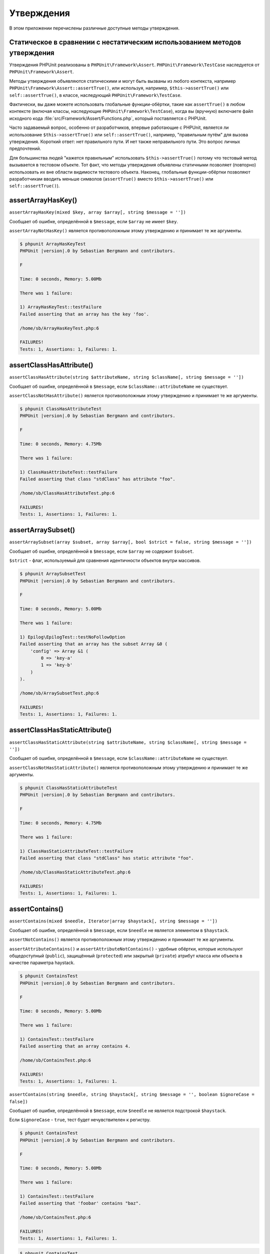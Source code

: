 

.. _appendixes.assertions:

===========
Утверждения
===========

В этом приложении перечислены различные доступные методы утверждения.

.. _appendixes.assertions.static-vs-non-static-usage-of-assertion-methods:

Статическое в сравнении с нестатическим использованием методов утверждения
##########################################################################

Утверждения PHPUnit реализованы в ``PHPUnit\Framework\Assert``.
``PHPUnit\Framework\TestCase`` наследуется от ``PHPUnit\Framework\Assert``.

Методы утверждения объявляются статическими и могут быть вызваны
из любого контекста, например ``PHPUnit\Framework\Assert::assertTrue()``,
или используя, например, ``$this->assertTrue()`` или ``self::assertTrue()``,
в классе, наследующий ``PHPUnit\Framework\TestCase``.

Фактически, вы даже можете использовать глобальные функции-обёртки, такие как ``assertTrue()``
в любом контексте (включая классы, наследующие ``PHPUnit\Framework\TestCase``),
когда вы (вручную) включаете файл исходного кода :file:`src/Framework/Assert/Functions.php`,
который поставляется с PHPUnit.

Часто задаваемый вопрос, особенно от разработчиков, впервые работающие с PHPUnit,
является ли использование ``$this->assertTrue()`` или ``self::assertTrue()``, например,
"правильным путём" для вызова утверждения. Короткий ответ: нет правильного пути.
И нет также неправильного пути. Это вопрос личных предпочтений.

Для большинства людей "кажется правильным" использовать ``$this->assertTrue()``
потому что тестовый метод вызывается в тестовом объекте. Тот факт, что
методы утверждения объявлены статичными позволяет (повторно) использовать
их вне области видимости тестового объекта. Наконец, глобальные функции-обёртки
позволяют разработчикам вводить меньше символов (``assertTrue()`` вместо
``$this->assertTrue()`` или ``self::assertTrue()``).

.. _appendixes.assertions.assertArrayHasKey:

assertArrayHasKey()
###################

``assertArrayHasKey(mixed $key, array $array[, string $message = ''])``

Сообщает об ошибке, определённой в ``$message``, если ``$array`` не имеет ``$key``.

``assertArrayNotHasKey()`` является противоположным этому утверждению и принимает те же аргументы.

.. code-block:: php
    :caption: Использование assertArrayHasKey()
    :name: appendixes.assertions.assertArrayHasKey.example

    <?php
    use PHPUnit\Framework\TestCase;

    class ArrayHasKeyTest extends TestCase
    {
        public function testFailure()
        {
            $this->assertArrayHasKey('foo', ['bar' => 'baz']);
        }
    }

.. code-block:: bash

    $ phpunit ArrayHasKeyTest
    PHPUnit |version|.0 by Sebastian Bergmann and contributors.

    F

    Time: 0 seconds, Memory: 5.00Mb

    There was 1 failure:

    1) ArrayHasKeyTest::testFailure
    Failed asserting that an array has the key 'foo'.

    /home/sb/ArrayHasKeyTest.php:6

    FAILURES!
    Tests: 1, Assertions: 1, Failures: 1.

.. _appendixes.assertions.assertClassHasAttribute:

assertClassHasAttribute()
#########################

``assertClassHasAttribute(string $attributeName, string $className[, string $message = ''])``

Сообщает об ошибке, определённой в ``$message``, если ``$className::attributeName`` не существует.

``assertClassNotHasAttribute()`` является противоположным этому утверждению и принимает те же аргументы.

.. code-block:: php
    :caption: Использование assertClassHasAttribute()
    :name: appendixes.assertions.assertClassHasAttribute.example

    <?php
    use PHPUnit\Framework\TestCase;

    class ClassHasAttributeTest extends TestCase
    {
        public function testFailure()
        {
            $this->assertClassHasAttribute('foo', stdClass::class);
        }
    }

.. code-block:: bash

    $ phpunit ClassHasAttributeTest
    PHPUnit |version|.0 by Sebastian Bergmann and contributors.

    F

    Time: 0 seconds, Memory: 4.75Mb

    There was 1 failure:

    1) ClassHasAttributeTest::testFailure
    Failed asserting that class "stdClass" has attribute "foo".

    /home/sb/ClassHasAttributeTest.php:6

    FAILURES!
    Tests: 1, Assertions: 1, Failures: 1.

.. _appendixes.assertions.assertArraySubset:

assertArraySubset()
###################

``assertArraySubset(array $subset, array $array[, bool $strict = false, string $message = ''])``

Сообщает об ошибке, определённой в ``$message``, если ``$array`` не содержит ``$subset``.

``$strict`` - флаг, используемый для сравнения идентичности объектов внутри массивов.

.. code-block:: php
    :caption: Использование assertArraySubset()
    :name: appendixes.assertions.assertArraySubset.example

    <?php
    use PHPUnit\Framework\TestCase;

    class ArraySubsetTest extends TestCase
    {
        public function testFailure()
        {
            $this->assertArraySubset(['config' => ['key-a', 'key-b']], ['config' => ['key-a']]);
        }
    }

.. code-block:: bash

    $ phpunit ArraySubsetTest
    PHPUnit |version|.0 by Sebastian Bergmann and contributors.

    F

    Time: 0 seconds, Memory: 5.00Mb

    There was 1 failure:

    1) Epilog\EpilogTest::testNoFollowOption
    Failed asserting that an array has the subset Array &0 (
        'config' => Array &1 (
            0 => 'key-a'
            1 => 'key-b'
        )
    ).

    /home/sb/ArraySubsetTest.php:6

    FAILURES!
    Tests: 1, Assertions: 1, Failures: 1.

.. _appendixes.assertions.assertClassHasStaticAttribute:

assertClassHasStaticAttribute()
###############################

``assertClassHasStaticAttribute(string $attributeName, string $className[, string $message = ''])``

Сообщает об ошибке, определённой в ``$message``, если ``$className::attributeName`` не существует.

``assertClassNotHasStaticAttribute()`` является противоположным этому утверждению и принимает те же аргументы.

.. code-block:: php
    :caption: Использование assertClassHasStaticAttribute()
    :name: appendixes.assertions.assertClassHasStaticAttribute.example

    <?php
    use PHPUnit\Framework\TestCase;

    class ClassHasStaticAttributeTest extends TestCase
    {
        public function testFailure()
        {
            $this->assertClassHasStaticAttribute('foo', stdClass::class);
        }
    }

.. code-block:: bash

    $ phpunit ClassHasStaticAttributeTest
    PHPUnit |version|.0 by Sebastian Bergmann and contributors.

    F

    Time: 0 seconds, Memory: 4.75Mb

    There was 1 failure:

    1) ClassHasStaticAttributeTest::testFailure
    Failed asserting that class "stdClass" has static attribute "foo".

    /home/sb/ClassHasStaticAttributeTest.php:6

    FAILURES!
    Tests: 1, Assertions: 1, Failures: 1.

.. _appendixes.assertions.assertContains:

assertContains()
################

``assertContains(mixed $needle, Iterator|array $haystack[, string $message = ''])``

Сообщает об ошибке, определённой в ``$message``, если ``$needle`` не является элементом в ``$haystack``.

``assertNotContains()`` является противоположным этому утверждению и принимает те же аргументы.

``assertAttributeContains()`` и ``assertAttributeNotContains()`` - удобные обёртки, которые используют общедоступный (``public``), защищённый (``protected``) или закрытый (``private``) атрибут класса или объекта в качестве параметра haystack.

.. code-block:: php
    :caption: Использование assertContains()
    :name: appendixes.assertions.assertContains.example

    <?php
    use PHPUnit\Framework\TestCase;

    class ContainsTest extends TestCase
    {
        public function testFailure()
        {
            $this->assertContains(4, [1, 2, 3]);
        }
    }

.. code-block:: bash

    $ phpunit ContainsTest
    PHPUnit |version|.0 by Sebastian Bergmann and contributors.

    F

    Time: 0 seconds, Memory: 5.00Mb

    There was 1 failure:

    1) ContainsTest::testFailure
    Failed asserting that an array contains 4.

    /home/sb/ContainsTest.php:6

    FAILURES!
    Tests: 1, Assertions: 1, Failures: 1.

``assertContains(string $needle, string $haystack[, string $message = '', boolean $ignoreCase = false])``

Сообщает об ошибке, определённой в ``$message``, если ``$needle`` не является подстрокой ``$haystack``.

Если ``$ignoreCase`` - ``true``, тест будет нечувствителен к регистру.

.. code-block:: php
    :caption: Использование assertContains()
    :name: appendixes.assertions.assertContains.example2

    <?php
    use PHPUnit\Framework\TestCase;

    class ContainsTest extends TestCase
    {
        public function testFailure()
        {
            $this->assertContains('baz', 'foobar');
        }
    }

.. code-block:: bash

    $ phpunit ContainsTest
    PHPUnit |version|.0 by Sebastian Bergmann and contributors.

    F

    Time: 0 seconds, Memory: 5.00Mb

    There was 1 failure:

    1) ContainsTest::testFailure
    Failed asserting that 'foobar' contains "baz".

    /home/sb/ContainsTest.php:6

    FAILURES!
    Tests: 1, Assertions: 1, Failures: 1.

.. code-block:: php
    :caption: Использование assertContains() с $ignoreCase
    :name: appendixes.assertions.assertContains.example3

    <?php
    use PHPUnit\Framework\TestCase;

    class ContainsTest extends TestCase
    {
        public function testFailure()
        {
            $this->assertContains('foo', 'FooBar');
        }

        public function testOK()
        {
            $this->assertContains('foo', 'FooBar', '', true);
        }
    }

.. code-block:: bash

    $ phpunit ContainsTest
    PHPUnit |version|.0 by Sebastian Bergmann and contributors.

    F.

    Time: 0 seconds, Memory: 2.75Mb

    There was 1 failure:

    1) ContainsTest::testFailure
    Failed asserting that 'FooBar' contains "foo".

    /home/sb/ContainsTest.php:6

    FAILURES!
    Tests: 2, Assertions: 2, Failures: 1.

.. _appendixes.assertions.assertContainsOnly:

assertContainsOnly()
####################

``assertContainsOnly(string $type, Iterator|array $haystack[, boolean $isNativeType = null, string $message = ''])``

Сообщает об ошибке, определённой в ``$message``, если ``$haystack`` не содержит только переменные типа ``$type``.

``$isNativeType`` - флаг, используемый для указания, является ли ``$type`` встроенным в PHP или нет.

``assertNotContainsOnly()`` является противоположным этому утверждению и принимает те же аргументы.

``assertAttributeContainsOnly()`` и ``assertAttributeNotContainsOnly()`` - удобные обёртки, которые используют общедоступный (``public``), защищённый (``protected``) или закрытый (``private``) атрибут класса или объекта в качестве параметра haystack.

.. code-block:: php
    :caption: Использование assertContainsOnly()
    :name: appendixes.assertions.assertContainsOnly.example

    <?php
    use PHPUnit\Framework\TestCase;

    class ContainsOnlyTest extends TestCase
    {
        public function testFailure()
        {
            $this->assertContainsOnly('string', ['1', '2', 3]);
        }
    }

.. code-block:: bash

    $ phpunit ContainsOnlyTest
    PHPUnit |version|.0 by Sebastian Bergmann and contributors.

    F

    Time: 0 seconds, Memory: 5.00Mb

    There was 1 failure:

    1) ContainsOnlyTest::testFailure
    Failed asserting that Array (
        0 => '1'
        1 => '2'
        2 => 3
    ) contains only values of type "string".

    /home/sb/ContainsOnlyTest.php:6

    FAILURES!
    Tests: 1, Assertions: 1, Failures: 1.

.. _appendixes.assertions.assertContainsOnlyInstancesOf:

assertContainsOnlyInstancesOf()
###############################

``assertContainsOnlyInstancesOf(string $classname, Traversable|array $haystack[, string $message = ''])``

Сообщает об ошибке, определённой в  ``$message``, если ``$haystack`` не содержит только экземпляры класса ``$classname``.

.. code-block:: php
    :caption: Использование assertContainsOnlyInstancesOf()
    :name: appendixes.assertions.assertContainsOnlyInstancesOf.example

    <?php
    use PHPUnit\Framework\TestCase;

    class ContainsOnlyInstancesOfTest extends TestCase
    {
        public function testFailure()
        {
            $this->assertContainsOnlyInstancesOf(
                Foo::class,
                [new Foo, new Bar, new Foo]
            );
        }
    }

.. code-block:: bash

    $ phpunit ContainsOnlyInstancesOfTest
    PHPUnit |version|.0 by Sebastian Bergmann and contributors.

    F

    Time: 0 seconds, Memory: 5.00Mb

    There was 1 failure:

    1) ContainsOnlyInstancesOfTest::testFailure
    Failed asserting that Array ([0]=> Bar Object(...)) is an instance of class "Foo".

    /home/sb/ContainsOnlyInstancesOfTest.php:6

    FAILURES!
    Tests: 1, Assertions: 1, Failures: 1.

.. _appendixes.assertions.assertCount:

assertCount()
#############

``assertCount($expectedCount, $haystack[, string $message = ''])``

Сообщает об ошибке, определённой в ``$message``, если количество элементов в ``$haystack`` не равно ``$expectedCount``.

``assertNotCount()`` является противоположным этому утверждению и принимает те же аргументы.

.. code-block:: php
    :caption: Использование assertCount()
    :name: appendixes.assertions.assertCount.example

    <?php
    use PHPUnit\Framework\TestCase;

    class CountTest extends TestCase
    {
        public function testFailure()
        {
            $this->assertCount(0, ['foo']);
        }
    }

.. code-block:: bash

    $ phpunit CountTest
    PHPUnit |version|.0 by Sebastian Bergmann and contributors.

    F

    Time: 0 seconds, Memory: 4.75Mb

    There was 1 failure:

    1) CountTest::testFailure
    Failed asserting that actual size 1 matches expected size 0.

    /home/sb/CountTest.php:6

    FAILURES!
    Tests: 1, Assertions: 1, Failures: 1.

.. _appendixes.assertions.assertDirectoryExists:

assertDirectoryExists()
#######################

``assertDirectoryExists(string $directory[, string $message = ''])``

Сообщает об ошибке, определённой в ``$message``, если каталог, указанный ``$directory``, не существует.

``assertDirectoryNotExists()`` является противоположным этому утверждению и принимает те же аргументы.

.. code-block:: php
    :caption: Использование assertDirectoryExists()
    :name: appendixes.assertions.assertDirectoryExists.example

    <?php
    use PHPUnit\Framework\TestCase;

    class DirectoryExistsTest extends TestCase
    {
        public function testFailure()
        {
            $this->assertDirectoryExists('/path/to/directory');
        }
    }

.. code-block:: bash

    $ phpunit DirectoryExistsTest
    PHPUnit |version|.0 by Sebastian Bergmann and contributors.

    F

    Time: 0 seconds, Memory: 4.75Mb

    There was 1 failure:

    1) DirectoryExistsTest::testFailure
    Failed asserting that directory "/path/to/directory" exists.

    /home/sb/DirectoryExistsTest.php:6

    FAILURES!
    Tests: 1, Assertions: 1, Failures: 1.

.. _appendixes.assertions.assertDirectoryIsReadable:

assertDirectoryIsReadable()
###########################

``assertDirectoryIsReadable(string $directory[, string $message = ''])``

Сообщает об ошибке, определённой в ``$message``, если каталог, указанный ``$directory``, не является каталогом или не доступен для чтения.

``assertDirectoryNotIsReadable()`` является противоположным этому утверждению и принимает те же аргументы.

.. code-block:: php
    :caption: Использование assertDirectoryIsReadable()
    :name: appendixes.assertions.assertDirectoryIsReadable.example

    <?php
    use PHPUnit\Framework\TestCase;

    class DirectoryIsReadableTest extends TestCase
    {
        public function testFailure()
        {
            $this->assertDirectoryIsReadable('/path/to/directory');
        }
    }

.. code-block:: bash

    $ phpunit DirectoryIsReadableTest
    PHPUnit |version|.0 by Sebastian Bergmann and contributors.

    F

    Time: 0 seconds, Memory: 4.75Mb

    There was 1 failure:

    1) DirectoryIsReadableTest::testFailure
    Failed asserting that "/path/to/directory" is readable.

    /home/sb/DirectoryIsReadableTest.php:6

    FAILURES!
    Tests: 1, Assertions: 1, Failures: 1.

.. _appendixes.assertions.assertDirectoryIsWritable:

assertDirectoryIsWritable()
###########################

``assertDirectoryIsWritable(string $directory[, string $message = ''])``

Сообщает об ошибке, определённой в ``$message``, если каталог, указанный ``$directory``, не является каталогом или не доступен для записи.

``assertDirectoryNotIsWritable()`` является противоположным этому утверждению и принимает те же аргументы.

.. code-block:: php
    :caption: Использование assertDirectoryIsWritable()
    :name: appendixes.assertions.assertDirectoryIsWritable.example

    <?php
    use PHPUnit\Framework\TestCase;

    class DirectoryIsWritableTest extends TestCase
    {
        public function testFailure()
        {
            $this->assertDirectoryIsWritable('/path/to/directory');
        }
    }

.. code-block:: bash

    $ phpunit DirectoryIsWritableTest
    PHPUnit |version|.0 by Sebastian Bergmann and contributors.

    F

    Time: 0 seconds, Memory: 4.75Mb

    There was 1 failure:

    1) DirectoryIsWritableTest::testFailure
    Failed asserting that "/path/to/directory" is writable.

    /home/sb/DirectoryIsWritableTest.php:6

    FAILURES!
    Tests: 1, Assertions: 1, Failures: 1.

.. _appendixes.assertions.assertEmpty:

assertEmpty()
#############

``assertEmpty(mixed $actual[, string $message = ''])``

Сообщает об ошибке, определённой в ``$message``, если ``$actual`` не является пустым.

``assertNotEmpty()`` является противоположным этому утверждению и принимает те же аргументы.

``assertAttributeEmpty()`` и ``assertAttributeNotEmpty()`` - удобные обёртки, которые могут применяться к общедоступному (``public``), защищённому (``protected``) или закрытому (``private``) атрибуту класса или объекта.

.. code-block:: php
    :caption: Использование assertEmpty()
    :name: appendixes.assertions.assertEmpty.example

    <?php
    use PHPUnit\Framework\TestCase;

    class EmptyTest extends TestCase
    {
        public function testFailure()
        {
            $this->assertEmpty(['foo']);
        }
    }

.. code-block:: bash

    $ phpunit EmptyTest
    PHPUnit |version|.0 by Sebastian Bergmann and contributors.

    F

    Time: 0 seconds, Memory: 4.75Mb

    There was 1 failure:

    1) EmptyTest::testFailure
    Failed asserting that an array is empty.

    /home/sb/EmptyTest.php:6

    FAILURES!
    Tests: 1, Assertions: 1, Failures: 1.

.. _appendixes.assertions.assertEqualXMLStructure:

assertEqualXMLStructure()
#########################

``assertEqualXMLStructure(DOMElement $expectedElement, DOMElement $actualElement[, boolean $checkAttributes = false, string $message = ''])``

Сообщает об ошибке, определённой в ``$message``, если XML-структура объекта DOMElement в ``$actualElement`` не равна XML-структуре объекта DOMElement в ``$expectedElement``.

.. code-block:: php
    :caption: Использование assertEqualXMLStructure()
    :name: appendixes.assertions.assertEqualXMLStructure.example

    <?php
    use PHPUnit\Framework\TestCase;

    class EqualXMLStructureTest extends TestCase
    {
        public function testFailureWithDifferentNodeNames()
        {
            $expected = new DOMElement('foo');
            $actual = new DOMElement('bar');

            $this->assertEqualXMLStructure($expected, $actual);
        }

        public function testFailureWithDifferentNodeAttributes()
        {
            $expected = new DOMDocument;
            $expected->loadXML('<foo bar="true" />');

            $actual = new DOMDocument;
            $actual->loadXML('<foo/>');

            $this->assertEqualXMLStructure(
              $expected->firstChild, $actual->firstChild, true
            );
        }

        public function testFailureWithDifferentChildrenCount()
        {
            $expected = new DOMDocument;
            $expected->loadXML('<foo><bar/><bar/><bar/></foo>');

            $actual = new DOMDocument;
            $actual->loadXML('<foo><bar/></foo>');

            $this->assertEqualXMLStructure(
              $expected->firstChild, $actual->firstChild
            );
        }

        public function testFailureWithDifferentChildren()
        {
            $expected = new DOMDocument;
            $expected->loadXML('<foo><bar/><bar/><bar/></foo>');

            $actual = new DOMDocument;
            $actual->loadXML('<foo><baz/><baz/><baz/></foo>');

            $this->assertEqualXMLStructure(
              $expected->firstChild, $actual->firstChild
            );
        }
    }

.. code-block:: bash

    $ phpunit EqualXMLStructureTest
    PHPUnit |version|.0 by Sebastian Bergmann and contributors.

    FFFF

    Time: 0 seconds, Memory: 5.75Mb

    There were 4 failures:

    1) EqualXMLStructureTest::testFailureWithDifferentNodeNames
    Failed asserting that two strings are equal.
    --- Expected
    +++ Actual
    @@ @@
    -'foo'
    +'bar'

    /home/sb/EqualXMLStructureTest.php:9

    2) EqualXMLStructureTest::testFailureWithDifferentNodeAttributes
    Number of attributes on node "foo" does not match
    Failed asserting that 0 matches expected 1.

    /home/sb/EqualXMLStructureTest.php:22

    3) EqualXMLStructureTest::testFailureWithDifferentChildrenCount
    Number of child nodes of "foo" differs
    Failed asserting that 1 matches expected 3.

    /home/sb/EqualXMLStructureTest.php:35

    4) EqualXMLStructureTest::testFailureWithDifferentChildren
    Failed asserting that two strings are equal.
    --- Expected
    +++ Actual
    @@ @@
    -'bar'
    +'baz'

    /home/sb/EqualXMLStructureTest.php:48

    FAILURES!
    Tests: 4, Assertions: 8, Failures: 4.

.. _appendixes.assertions.assertEquals:

assertEquals()
##############

``assertEquals(mixed $expected, mixed $actual[, string $message = ''])``

Сообщает об ошибке, определённой в ``$message``, если две переменные ``$expected`` и ``$actual`` не равны.

``assertNotEquals()`` является противоположным этому утверждению и принимает те же аргументы.

``assertAttributeEquals()`` and ``assertAttributeNotEquals()`` - удобные обёртки, которые используют общедоступный (``public``), защищённый (``protected``) или закрытый (``private``) атрибут класса или объекта в качестве фактического значения.

.. code-block:: php
    :caption: Использование assertEquals()
    :name: appendixes.assertions.assertEquals.example

    <?php
    use PHPUnit\Framework\TestCase;

    class EqualsTest extends TestCase
    {
        public function testFailure()
        {
            $this->assertEquals(1, 0);
        }

        public function testFailure2()
        {
            $this->assertEquals('bar', 'baz');
        }

        public function testFailure3()
        {
            $this->assertEquals("foo\nbar\nbaz\n", "foo\nbah\nbaz\n");
        }
    }

.. code-block:: bash

    $ phpunit EqualsTest
    PHPUnit |version|.0 by Sebastian Bergmann and contributors.

    FFF

    Time: 0 seconds, Memory: 5.25Mb

    There were 3 failures:

    1) EqualsTest::testFailure
    Failed asserting that 0 matches expected 1.

    /home/sb/EqualsTest.php:6

    2) EqualsTest::testFailure2
    Failed asserting that two strings are equal.
    --- Expected
    +++ Actual
    @@ @@
    -'bar'
    +'baz'

    /home/sb/EqualsTest.php:11

    3) EqualsTest::testFailure3
    Failed asserting that two strings are equal.
    --- Expected
    +++ Actual
    @@ @@
     'foo
    -bar
    +bah
     baz
     '

    /home/sb/EqualsTest.php:16

    FAILURES!
    Tests: 3, Assertions: 3, Failures: 3.

См. ниже более специализированные сравнения, используемые для конкретных типов ``$expected`` и ``$actual``.

``assertEquals(float $expected, float $actual[, string $message = '', float $delta = 0])``

Сообщает об ошибке, определённой в ``$message``, если абсолютная разница между двумя числами с плавающей точкой ``$expected`` и ``$actual`` больше, чем ``$delta``. Если абсолютная разница между двумя числами с плавающей точкой ``$expected`` и ``$actual`` меньше  *или равно* ``$delta``,то утверждение пройдёт успешно.

Пожалуйста, прочитайте "`What Every Computer Scientist Should Know About Floating-Point Arithmetic <http://docs.oracle.com/cd/E19957-01/806-3568/ncg_goldberg.html>`_" для понимания, зачем требуется ``$delta``.

.. code-block:: php
    :caption: Использование assertEquals() с числа с плавающей точкой
    :name: appendixes.assertions.assertEquals.example2

    <?php
    use PHPUnit\Framework\TestCase;

    class EqualsTest extends TestCase
    {
        public function testSuccess()
        {
            $this->assertEquals(1.0, 1.1, '', 0.1);
        }

        public function testFailure()
        {
            $this->assertEquals(1.0, 1.1);
        }
    }

.. code-block:: bash

    $ phpunit EqualsTest
    PHPUnit |version|.0 by Sebastian Bergmann and contributors.

    .F

    Time: 0 seconds, Memory: 5.75Mb

    There was 1 failure:

    1) EqualsTest::testFailure
    Failed asserting that 1.1 matches expected 1.0.

    /home/sb/EqualsTest.php:11

    FAILURES!
    Tests: 2, Assertions: 2, Failures: 1.

``assertEquals(DOMDocument $expected, DOMDocument $actual[, string $message = ''])``

Сообщает об ошибке, определённой в ``$message``, если каноническая форма XML-документов, представленных двумя объектами DOMDocument ``$expected`` и ``$actual``, не равна.

.. code-block:: php
    :caption: Использование assertEquals() с объектами DOMDocument
    :name: appendixes.assertions.assertEquals.example3

    <?php
    use PHPUnit\Framework\TestCase;

    class EqualsTest extends TestCase
    {
        public function testFailure()
        {
            $expected = new DOMDocument;
            $expected->loadXML('<foo><bar/></foo>');

            $actual = new DOMDocument;
            $actual->loadXML('<bar><foo/></bar>');

            $this->assertEquals($expected, $actual);
        }
    }

.. code-block:: bash

    $ phpunit EqualsTest
    PHPUnit |version|.0 by Sebastian Bergmann and contributors.

    F

    Time: 0 seconds, Memory: 5.00Mb

    There was 1 failure:

    1) EqualsTest::testFailure
    Failed asserting that two DOM documents are equal.
    --- Expected
    +++ Actual
    @@ @@
     <?xml version="1.0"?>
    -<foo>
    -  <bar/>
    -</foo>
    +<bar>
    +  <foo/>
    +</bar>

    /home/sb/EqualsTest.php:12

    FAILURES!
    Tests: 1, Assertions: 1, Failures: 1.

``assertEquals(object $expected, object $actual[, string $message = ''])``

Сообщает об ошибке, определённой в ``$message``, если два объекта ``$expected`` и ``$actual`` не имеют одинаковых значений атрибутов.

.. code-block:: php
    :caption: Использование assertEquals() с объектами
    :name: appendixes.assertions.assertEquals.example4

    <?php
    use PHPUnit\Framework\TestCase;

    class EqualsTest extends TestCase
    {
        public function testFailure()
        {
            $expected = new stdClass;
            $expected->foo = 'foo';
            $expected->bar = 'bar';

            $actual = new stdClass;
            $actual->foo = 'bar';
            $actual->baz = 'bar';

            $this->assertEquals($expected, $actual);
        }
    }

.. code-block:: bash

    $ phpunit EqualsTest
    PHPUnit |version|.0 by Sebastian Bergmann and contributors.

    F

    Time: 0 seconds, Memory: 5.25Mb

    There was 1 failure:

    1) EqualsTest::testFailure
    Failed asserting that two objects are equal.
    --- Expected
    +++ Actual
    @@ @@
     stdClass Object (
    -    'foo' => 'foo'
    -    'bar' => 'bar'
    +    'foo' => 'bar'
    +    'baz' => 'bar'
     )

    /home/sb/EqualsTest.php:14

    FAILURES!
    Tests: 1, Assertions: 1, Failures: 1.

``assertEquals(array $expected, array $actual[, string $message = ''])``

Сообщает об ошибке, определённой в ``$message``, если два массива ``$expected`` и ``$actual`` не равны.

.. code-block:: php
    :caption: Использование assertEquals() с массивом
    :name: appendixes.assertions.assertEquals.example5

    <?php
    use PHPUnit\Framework\TestCase;

    class EqualsTest extends TestCase
    {
        public function testFailure()
        {
            $this->assertEquals(['a', 'b', 'c'], ['a', 'c', 'd']);
        }
    }

.. code-block:: bash

    $ phpunit EqualsTest
    PHPUnit |version|.0 by Sebastian Bergmann and contributors.

    F

    Time: 0 seconds, Memory: 5.25Mb

    There was 1 failure:

    1) EqualsTest::testFailure
    Failed asserting that two arrays are equal.
    --- Expected
    +++ Actual
    @@ @@
     Array (
         0 => 'a'
    -    1 => 'b'
    -    2 => 'c'
    +    1 => 'c'
    +    2 => 'd'
     )

    /home/sb/EqualsTest.php:6

    FAILURES!
    Tests: 1, Assertions: 1, Failures: 1.

.. _appendixes.assertions.assertFalse:

assertFalse()
#############

``assertFalse(bool $condition[, string $message = ''])``

Сообщает об ошибке, определённой в ``$message``, если ``$condition`` равняется ``true``.

``assertNotFalse()`` является противоположным этому утверждению и принимает те же аргументы.

.. code-block:: php
    :caption: Использование assertFalse()
    :name: appendixes.assertions.assertFalse.example

    <?php
    use PHPUnit\Framework\TestCase;

    class FalseTest extends TestCase
    {
        public function testFailure()
        {
            $this->assertFalse(true);
        }
    }

.. code-block:: bash

    $ phpunit FalseTest
    PHPUnit |version|.0 by Sebastian Bergmann and contributors.

    F

    Time: 0 seconds, Memory: 5.00Mb

    There was 1 failure:

    1) FalseTest::testFailure
    Failed asserting that true is false.

    /home/sb/FalseTest.php:6

    FAILURES!
    Tests: 1, Assertions: 1, Failures: 1.

.. _appendixes.assertions.assertFileEquals:

assertFileEquals()
##################

``assertFileEquals(string $expected, string $actual[, string $message = ''])``

Сообщает об ошибке, определённой в ``$message``, если файл, указанный в ``$expected``, не имеет того же содержимого, что и файл, переданный в ``$actual``.

``assertFileNotEquals()`` является противоположным этому утверждению и принимает те же аргументы.

.. code-block:: php
    :caption: Использование assertFileEquals()
    :name: appendixes.assertions.assertFileEquals.example

    <?php
    use PHPUnit\Framework\TestCase;

    class FileEqualsTest extends TestCase
    {
        public function testFailure()
        {
            $this->assertFileEquals('/home/sb/expected', '/home/sb/actual');
        }
    }

.. code-block:: bash

    $ phpunit FileEqualsTest
    PHPUnit |version|.0 by Sebastian Bergmann and contributors.

    F

    Time: 0 seconds, Memory: 5.25Mb

    There was 1 failure:

    1) FileEqualsTest::testFailure
    Failed asserting that two strings are equal.
    --- Expected
    +++ Actual
    @@ @@
    -'expected
    +'actual
     '

    /home/sb/FileEqualsTest.php:6

    FAILURES!
    Tests: 1, Assertions: 3, Failures: 1.

.. _appendixes.assertions.assertFileExists:

assertFileExists()
##################

``assertFileExists(string $filename[, string $message = ''])``

Сообщает об ошибке, определённой в ``$message``, если файл, указанный в ``$filename``, не существует.

``assertFileNotExists()`` является противоположным этому утверждению и принимает те же аргументы.

.. code-block:: php
    :caption: Использование assertFileExists()
    :name: appendixes.assertions.assertFileExists.example

    <?php
    use PHPUnit\Framework\TestCase;

    class FileExistsTest extends TestCase
    {
        public function testFailure()
        {
            $this->assertFileExists('/path/to/file');
        }
    }

.. code-block:: bash

    $ phpunit FileExistsTest
    PHPUnit |version|.0 by Sebastian Bergmann and contributors.

    F

    Time: 0 seconds, Memory: 4.75Mb

    There was 1 failure:

    1) FileExistsTest::testFailure
    Failed asserting that file "/path/to/file" exists.

    /home/sb/FileExistsTest.php:6

    FAILURES!
    Tests: 1, Assertions: 1, Failures: 1.

.. _appendixes.assertions.assertFileIsReadable:

assertFileIsReadable()
######################

``assertFileIsReadable(string $filename[, string $message = ''])``

Сообщает об ошибке, определённой в ``$message``, если файл, указанный в ``$filename``, не является файлом или не доступен для чтения.

``assertFileNotIsReadable()`` является противоположным этому утверждению и принимает те же аргументы.

.. code-block:: php
    :caption: Использование assertFileIsReadable()
    :name: appendixes.assertions.assertFileIsReadable.example

    <?php
    use PHPUnit\Framework\TestCase;

    class FileIsReadableTest extends TestCase
    {
        public function testFailure()
        {
            $this->assertFileIsReadable('/path/to/file');
        }
    }

.. code-block:: bash

    $ phpunit FileIsReadableTest
    PHPUnit |version|.0 by Sebastian Bergmann and contributors.

    F

    Time: 0 seconds, Memory: 4.75Mb

    There was 1 failure:

    1) FileIsReadableTest::testFailure
    Failed asserting that "/path/to/file" is readable.

    /home/sb/FileIsReadableTest.php:6

    FAILURES!
    Tests: 1, Assertions: 1, Failures: 1.

.. _appendixes.assertions.assertFileIsWritable:

assertFileIsWritable()
######################

``assertFileIsWritable(string $filename[, string $message = ''])``

Сообщает об ошибке, определённой в ``$message``, если файл, указанный в ``$filename``, не является файлом или не доступен для записи.

``assertFileNotIsWritable()`` является противоположным этому утверждению и принимает те же аргументы.

.. code-block:: php
    :caption: Использование assertFileIsWritable()
    :name: appendixes.assertions.assertFileIsWritable.example

    <?php
    use PHPUnit\Framework\TestCase;

    class FileIsWritableTest extends TestCase
    {
        public function testFailure()
        {
            $this->assertFileIsWritable('/path/to/file');
        }
    }

.. code-block:: bash

    $ phpunit FileIsWritableTest
    PHPUnit |version|.0 by Sebastian Bergmann and contributors.

    F

    Time: 0 seconds, Memory: 4.75Mb

    There was 1 failure:

    1) FileIsWritableTest::testFailure
    Failed asserting that "/path/to/file" is writable.

    /home/sb/FileIsWritableTest.php:6

    FAILURES!
    Tests: 1, Assertions: 1, Failures: 1.

.. _appendixes.assertions.assertGreaterThan:

assertGreaterThan()
###################

``assertGreaterThan(mixed $expected, mixed $actual[, string $message = ''])``

Сообщает об ошибке, определённой в ``$message``, если значение ``$actual`` не превышает значение ``$expected``.

``assertAttributeGreaterThan()`` - удобная обёртка, которая использует общедоступный (``public``), защищённый (``protected``) или закрытый (``private``) атрибут класса или объекта в качестве фактического значения.

.. code-block:: php
    :caption: Использование assertGreaterThan()
    :name: appendixes.assertions.assertGreaterThan.example

    <?php
    use PHPUnit\Framework\TestCase;

    class GreaterThanTest extends TestCase
    {
        public function testFailure()
        {
            $this->assertGreaterThan(2, 1);
        }
    }

.. code-block:: bash

    $ phpunit GreaterThanTest
    PHPUnit |version|.0 by Sebastian Bergmann and contributors.

    F

    Time: 0 seconds, Memory: 5.00Mb

    There was 1 failure:

    1) GreaterThanTest::testFailure
    Failed asserting that 1 is greater than 2.

    /home/sb/GreaterThanTest.php:6

    FAILURES!
    Tests: 1, Assertions: 1, Failures: 1.

.. _appendixes.assertions.assertGreaterThanOrEqual:

assertGreaterThanOrEqual()
##########################

``assertGreaterThanOrEqual(mixed $expected, mixed $actual[, string $message = ''])``

Сообщает об ошибке, определённой в ``$message``, если значение ``$actual`` не больше или равно значению ``$expected``.

``assertAttributeGreaterThanOrEqual()`` - удобная обёртка, которая использует общедоступный (``public``), защищённый (``protected``) или закрытый (``private``) атрибут класса или объекта в качестве фактического значения.

.. code-block:: php
    :caption: Использование assertGreaterThanOrEqual()
    :name: appendixes.assertions.assertGreaterThanOrEqual.example

    <?php
    use PHPUnit\Framework\TestCase;

    class GreatThanOrEqualTest extends TestCase
    {
        public function testFailure()
        {
            $this->assertGreaterThanOrEqual(2, 1);
        }
    }

.. code-block:: bash

    $ phpunit GreaterThanOrEqualTest
    PHPUnit |version|.0 by Sebastian Bergmann and contributors.

    F

    Time: 0 seconds, Memory: 5.25Mb

    There was 1 failure:

    1) GreatThanOrEqualTest::testFailure
    Failed asserting that 1 is equal to 2 or is greater than 2.

    /home/sb/GreaterThanOrEqualTest.php:6

    FAILURES!
    Tests: 1, Assertions: 2, Failures: 1.

.. _appendixes.assertions.assertInfinite:

assertInfinite()
################

``assertInfinite(mixed $variable[, string $message = ''])``

Сообщает об ошибке, определённой в ``$message``, если ``$variable`` не является ``INF``.

``assertFinite()`` является противоположным этому утверждению и принимает те же аргументы.

.. code-block:: php
    :caption: Использование assertInfinite()
    :name: appendixes.assertions.assertInfinite.example

    <?php
    use PHPUnit\Framework\TestCase;

    class InfiniteTest extends TestCase
    {
        public function testFailure()
        {
            $this->assertInfinite(1);
        }
    }

.. code-block:: bash

    $ phpunit InfiniteTest
    PHPUnit |version|.0 by Sebastian Bergmann and contributors.

    F

    Time: 0 seconds, Memory: 5.00Mb

    There was 1 failure:

    1) InfiniteTest::testFailure
    Failed asserting that 1 is infinite.

    /home/sb/InfiniteTest.php:6

    FAILURES!
    Tests: 1, Assertions: 1, Failures: 1.

.. _appendixes.assertions.assertInstanceOf:

assertInstanceOf()
##################

``assertInstanceOf($expected, $actual[, $message = ''])``

Сообщает об ошибке, определённой в ``$message``, если ``$actual`` не является экземпляром ``$expected``.

``assertNotInstanceOf()`` является противоположным этому утверждению и принимает те же аргументы.

``assertAttributeInstanceOf()`` и ``assertAttributeNotInstanceOf()`` - удобные обёртки, которые могут применяться к общедоступному (``public``), защищённому (``protected``) или закрытому (``private``) атрибуту класса или объекта.

.. code-block:: php
    :caption: Использование assertInstanceOf()
    :name: appendixes.assertions.assertInstanceOf.example

    <?php
    use PHPUnit\Framework\TestCase;

    class InstanceOfTest extends TestCase
    {
        public function testFailure()
        {
            $this->assertInstanceOf(RuntimeException::class, new Exception);
        }
    }

.. code-block:: bash

    $ phpunit InstanceOfTest
    PHPUnit |version|.0 by Sebastian Bergmann and contributors.

    F

    Time: 0 seconds, Memory: 5.00Mb

    There was 1 failure:

    1) InstanceOfTest::testFailure
    Failed asserting that Exception Object (...) is an instance of class "RuntimeException".

    /home/sb/InstanceOfTest.php:6

    FAILURES!
    Tests: 1, Assertions: 1, Failures: 1.

.. _appendixes.assertions.assertInternalType:

assertInternalType()
####################

``assertInternalType($expected, $actual[, $message = ''])``

Сообщает об ошибке, определённой в ``$message``, если ``$actual`` не относится к типу, указанному в ``$expected``.

``assertNotInternalType()`` является противоположным этому утверждению и принимает те же аргументы.

``assertAttributeInternalType()`` и ``assertAttributeNotInternalType()`` - удобные обёртки, которые могут применяться к общедоступному (``public``), защищённому (``protected``) или закрытому (``private``) атрибуту класса или объекта.

.. code-block:: php
    :caption: Использование assertInternalType()
    :name: appendixes.assertions.assertInternalType.example

    <?php
    use PHPUnit\Framework\TestCase;

    class InternalTypeTest extends TestCase
    {
        public function testFailure()
        {
            $this->assertInternalType('string', 42);
        }
    }

.. code-block:: bash

    $ phpunit InternalTypeTest
    PHPUnit |version|.0 by Sebastian Bergmann and contributors.

    F

    Time: 0 seconds, Memory: 5.00Mb

    There was 1 failure:

    1) InternalTypeTest::testFailure
    Failed asserting that 42 is of type "string".

    /home/sb/InternalTypeTest.php:6

    FAILURES!
    Tests: 1, Assertions: 1, Failures: 1.

.. _appendixes.assertions.assertIsReadable:

assertIsReadable()
##################

``assertIsReadable(string $filename[, string $message = ''])``

Сообщает об ошибке, определённой в ``$message``, если файл или каталог, указанный в ``$filename``, не доступен для чтения.

``assertNotIsReadable()`` является противоположным этому утверждению и принимает те же аргументы.

.. code-block:: php
    :caption: Использование assertIsReadable()
    :name: appendixes.assertions.assertIsReadable.example

    <?php
    use PHPUnit\Framework\TestCase;

    class IsReadableTest extends TestCase
    {
        public function testFailure()
        {
            $this->assertIsReadable('/path/to/unreadable');
        }
    }

.. code-block:: bash

    $ phpunit IsReadableTest
    PHPUnit |version|.0 by Sebastian Bergmann and contributors.

    F

    Time: 0 seconds, Memory: 4.75Mb

    There was 1 failure:

    1) IsReadableTest::testFailure
    Failed asserting that "/path/to/unreadable" is readable.

    /home/sb/IsReadableTest.php:6

    FAILURES!
    Tests: 1, Assertions: 1, Failures: 1.

.. _appendixes.assertions.assertIsWritable:

assertIsWritable()
##################

``assertIsWritable(string $filename[, string $message = ''])``

Сообщает об ошибке, определённой в ``$message``, если файл или каталог, указанный в ``$filename``, не доступен для записи.

``assertNotIsWritable()`` является противоположным этому утверждению и принимает те же аргументы.

.. code-block:: php
    :caption: Использование assertIsWritable()
    :name: appendixes.assertions.assertIsWritable.example

    <?php
    use PHPUnit\Framework\TestCase;

    class IsWritableTest extends TestCase
    {
        public function testFailure()
        {
            $this->assertIsWritable('/path/to/unwritable');
        }
    }

.. code-block:: bash

    $ phpunit IsWritableTest
    PHPUnit |version|.0 by Sebastian Bergmann and contributors.

    F

    Time: 0 seconds, Memory: 4.75Mb

    There was 1 failure:

    1) IsWritableTest::testFailure
    Failed asserting that "/path/to/unwritable" is writable.

    /home/sb/IsWritableTest.php:6

    FAILURES!
    Tests: 1, Assertions: 1, Failures: 1.

.. _appendixes.assertions.assertJsonFileEqualsJsonFile:

assertJsonFileEqualsJsonFile()
##############################

``assertJsonFileEqualsJsonFile(mixed $expectedFile, mixed $actualFile[, string $message = ''])``

Сообщает об ошибке, определённой в ``$message``, если значение ``$actualFile`` не соответствует значению
``$expectedFile``.

.. code-block:: php
    :caption: Использование assertJsonFileEqualsJsonFile()
    :name: appendixes.assertions.assertJsonFileEqualsJsonFile.example

    <?php
    use PHPUnit\Framework\TestCase;

    class JsonFileEqualsJsonFileTest extends TestCase
    {
        public function testFailure()
        {
            $this->assertJsonFileEqualsJsonFile(
              'path/to/fixture/file', 'path/to/actual/file');
        }
    }

.. code-block:: bash

    $ phpunit JsonFileEqualsJsonFileTest
    PHPUnit |version|.0 by Sebastian Bergmann and contributors.

    F

    Time: 0 seconds, Memory: 5.00Mb

    There was 1 failure:

    1) JsonFileEqualsJsonFile::testFailure
    Failed asserting that '{"Mascot":"Tux"}' matches JSON string "["Mascott", "Tux", "OS", "Linux"]".

    /home/sb/JsonFileEqualsJsonFileTest.php:5

    FAILURES!
    Tests: 1, Assertions: 3, Failures: 1.

.. _appendixes.assertions.assertJsonStringEqualsJsonFile:

assertJsonStringEqualsJsonFile()
################################

``assertJsonStringEqualsJsonFile(mixed $expectedFile, mixed $actualJson[, string $message = ''])``

Сообщает об ошибке, определённой в ``$message``, если значение ``$actualJson`` не соответствует значению
``$expectedFile``.

.. code-block:: php
    :caption: Использование assertJsonStringEqualsJsonFile()
    :name: appendixes.assertions.assertJsonStringEqualsJsonFile.example

    <?php
    use PHPUnit\Framework\TestCase;

    class JsonStringEqualsJsonFileTest extends TestCase
    {
        public function testFailure()
        {
            $this->assertJsonStringEqualsJsonFile(
                'path/to/fixture/file', json_encode(['Mascot' => 'ux'])
            );
        }
    }

.. code-block:: bash

    $ phpunit JsonStringEqualsJsonFileTest
    PHPUnit |version|.0 by Sebastian Bergmann and contributors.

    F

    Time: 0 seconds, Memory: 5.00Mb

    There was 1 failure:

    1) JsonStringEqualsJsonFile::testFailure
    Failed asserting that '{"Mascot":"ux"}' matches JSON string "{"Mascott":"Tux"}".

    /home/sb/JsonStringEqualsJsonFileTest.php:5

    FAILURES!
    Tests: 1, Assertions: 3, Failures: 1.

.. _appendixes.assertions.assertJsonStringEqualsJsonString:

assertJsonStringEqualsJsonString()
##################################

``assertJsonStringEqualsJsonString(mixed $expectedJson, mixed $actualJson[, string $message = ''])``

Сообщает об ошибке, определённой в ``$message``, если значение ``$actualJson`` не соответствует значению
``$expectedJson``.

.. code-block:: php
    :caption: Использование assertJsonStringEqualsJsonString()
    :name: appendixes.assertions.assertJsonStringEqualsJsonString.example

    <?php
    use PHPUnit\Framework\TestCase;

    class JsonStringEqualsJsonStringTest extends TestCase
    {
        public function testFailure()
        {
            $this->assertJsonStringEqualsJsonString(
                json_encode(['Mascot' => 'Tux']),
                json_encode(['Mascot' => 'ux'])
            );
        }
    }

.. code-block:: bash

    $ phpunit JsonStringEqualsJsonStringTest
    PHPUnit |version|.0 by Sebastian Bergmann and contributors.

    F

    Time: 0 seconds, Memory: 5.00Mb

    There was 1 failure:

    1) JsonStringEqualsJsonStringTest::testFailure
    Failed asserting that two objects are equal.
    --- Expected
    +++ Actual
    @@ @@
     stdClass Object (
     -    'Mascot' => 'Tux'
     +    'Mascot' => 'ux'
    )

    /home/sb/JsonStringEqualsJsonStringTest.php:5

    FAILURES!
    Tests: 1, Assertions: 3, Failures: 1.

.. _appendixes.assertions.assertLessThan:

assertLessThan()
################

``assertLessThan(mixed $expected, mixed $actual[, string $message = ''])``

Сообщает об ошибке, определённой в ``$message``, если значение ``$actual`` не меньше значения ``$expected``.

``assertAttributeLessThan()`` - удобная обёртка, которая использует общедоступный (``public``), защищённый (``protected``) или закрытый (``private``) атрибут класса или объекта в качестве фактического значения.

.. code-block:: php
    :caption: Использование assertLessThan()
    :name: appendixes.assertions.assertLessThan.example

    <?php
    use PHPUnit\Framework\TestCase;

    class LessThanTest extends TestCase
    {
        public function testFailure()
        {
            $this->assertLessThan(1, 2);
        }
    }

.. code-block:: bash

    $ phpunit LessThanTest
    PHPUnit |version|.0 by Sebastian Bergmann and contributors.

    F

    Time: 0 seconds, Memory: 5.00Mb

    There was 1 failure:

    1) LessThanTest::testFailure
    Failed asserting that 2 is less than 1.

    /home/sb/LessThanTest.php:6

    FAILURES!
    Tests: 1, Assertions: 1, Failures: 1.

.. _appendixes.assertions.assertLessThanOrEqual:

assertLessThanOrEqual()
#######################

``assertLessThanOrEqual(mixed $expected, mixed $actual[, string $message = ''])``

Сообщает об ошибке, определённой в ``$message``, если значение ``$actual`` не меньше или равно значению ``$expected``.

``assertAttributeLessThanOrEqual()`` - удобная обёртка, которая использует общедоступный (``public``), защищённый (``protected``) или закрытый (``private``) атрибут класса или объекта в качестве фактического значения.

.. code-block:: php
    :caption: Использование assertLessThanOrEqual()
    :name: appendixes.assertions.assertLessThanOrEqual.example

    <?php
    use PHPUnit\Framework\TestCase;

    class LessThanOrEqualTest extends TestCase
    {
        public function testFailure()
        {
            $this->assertLessThanOrEqual(1, 2);
        }
    }

.. code-block:: bash

    $ phpunit LessThanOrEqualTest
    PHPUnit |version|.0 by Sebastian Bergmann and contributors.

    F

    Time: 0 seconds, Memory: 5.25Mb

    There was 1 failure:

    1) LessThanOrEqualTest::testFailure
    Failed asserting that 2 is equal to 1 or is less than 1.

    /home/sb/LessThanOrEqualTest.php:6

    FAILURES!
    Tests: 1, Assertions: 2, Failures: 1.

.. _appendixes.assertions.assertNan:

assertNan()
###########

``assertNan(mixed $variable[, string $message = ''])``

Сообщает об ошибке, определённой в ``$message``, если ``$variable`` не является ``NAN``.

.. code-block:: php
    :caption: Использование assertNan()
    :name: appendixes.assertions.assertNan.example

    <?php
    use PHPUnit\Framework\TestCase;

    class NanTest extends TestCase
    {
        public function testFailure()
        {
            $this->assertNan(1);
        }
    }

.. code-block:: bash

    $ phpunit NanTest
    PHPUnit |version|.0 by Sebastian Bergmann and contributors.

    F

    Time: 0 seconds, Memory: 5.00Mb

    There was 1 failure:

    1) NanTest::testFailure
    Failed asserting that 1 is nan.

    /home/sb/NanTest.php:6

    FAILURES!
    Tests: 1, Assertions: 1, Failures: 1.

.. _appendixes.assertions.assertNull:

assertNull()
############

``assertNull(mixed $variable[, string $message = ''])``

Сообщает об ошибке, определённой в ``$message``, если ``$variable`` не является ``null``.

``assertNotNull()`` является противоположным этому утверждению и принимает те же аргументы.

.. code-block:: php
    :caption: Использование assertNull()
    :name: appendixes.assertions.assertNull.example

    <?php
    use PHPUnit\Framework\TestCase;

    class NullTest extends TestCase
    {
        public function testFailure()
        {
            $this->assertNull('foo');
        }
    }

.. code-block:: bash

    $ phpunit NotNullTest
    PHPUnit |version|.0 by Sebastian Bergmann and contributors.

    F

    Time: 0 seconds, Memory: 5.00Mb

    There was 1 failure:

    1) NullTest::testFailure
    Failed asserting that 'foo' is null.

    /home/sb/NotNullTest.php:6

    FAILURES!
    Tests: 1, Assertions: 1, Failures: 1.

.. _appendixes.assertions.assertObjectHasAttribute:

assertObjectHasAttribute()
##########################

``assertObjectHasAttribute(string $attributeName, object $object[, string $message = ''])``

Сообщает об ошибке, определённой в ``$message``, если ``$object->attributeName`` не существует.

``assertObjectNotHasAttribute()`` является противоположным этому утверждению и принимает те же аргументы.

.. code-block:: php
    :caption: Использование assertObjectHasAttribute()
    :name: appendixes.assertions.assertObjectHasAttribute.example

    <?php
    use PHPUnit\Framework\TestCase;

    class ObjectHasAttributeTest extends TestCase
    {
        public function testFailure()
        {
            $this->assertObjectHasAttribute('foo', new stdClass);
        }
    }

.. code-block:: bash

    $ phpunit ObjectHasAttributeTest
    PHPUnit |version|.0 by Sebastian Bergmann and contributors.

    F

    Time: 0 seconds, Memory: 4.75Mb

    There was 1 failure:

    1) ObjectHasAttributeTest::testFailure
    Failed asserting that object of class "stdClass" has attribute "foo".

    /home/sb/ObjectHasAttributeTest.php:6

    FAILURES!
    Tests: 1, Assertions: 1, Failures: 1.

.. _appendixes.assertions.assertRegExp:

assertRegExp()
##############

``assertRegExp(string $pattern, string $string[, string $message = ''])``

Сообщает об ошибке, определённой в ``$message``, если ``$string`` не соответствует регулярному выражению ``$pattern``.

``assertNotRegExp()`` является противоположным этому утверждению и принимает те же аргументы.

.. code-block:: php
    :caption: Использование assertRegExp()
    :name: appendixes.assertions.assertRegExp.example

    <?php
    use PHPUnit\Framework\TestCase;

    class RegExpTest extends TestCase
    {
        public function testFailure()
        {
            $this->assertRegExp('/foo/', 'bar');
        }
    }

.. code-block:: bash

    $ phpunit RegExpTest
    PHPUnit |version|.0 by Sebastian Bergmann and contributors.

    F

    Time: 0 seconds, Memory: 5.00Mb

    There was 1 failure:

    1) RegExpTest::testFailure
    Failed asserting that 'bar' matches PCRE pattern "/foo/".

    /home/sb/RegExpTest.php:6

    FAILURES!
    Tests: 1, Assertions: 1, Failures: 1.

.. _appendixes.assertions.assertStringMatchesFormat:

assertStringMatchesFormat()
###########################

``assertStringMatchesFormat(string $format, string $string[, string $message = ''])``

Сообщает об ошибке, определённой в ``$message``, если ``$string`` не соответствует строке формата в ``$format``.

``assertStringNotMatchesFormat()`` является противоположным этому утверждению и принимает те же аргументы.

.. code-block:: php
    :caption: Использование assertStringMatchesFormat()
    :name: appendixes.assertions.assertStringMatchesFormat.example

    <?php
    use PHPUnit\Framework\TestCase;

    class StringMatchesFormatTest extends TestCase
    {
        public function testFailure()
        {
            $this->assertStringMatchesFormat('%i', 'foo');
        }
    }

.. code-block:: bash

    $ phpunit StringMatchesFormatTest
    PHPUnit |version|.0 by Sebastian Bergmann and contributors.

    F

    Time: 0 seconds, Memory: 5.00Mb

    There was 1 failure:

    1) StringMatchesFormatTest::testFailure
    Failed asserting that 'foo' matches PCRE pattern "/^[+-]?\d+$/s".

    /home/sb/StringMatchesFormatTest.php:6

    FAILURES!
    Tests: 1, Assertions: 1, Failures: 1.

Строка формата может содержать следующие заполнители:

-

  ``%e``: Представляет разделитель каталогов, например ``/`` в Linux.

-

  ``%s``: Один или несколько чего-либо (символ или пробел), кроме символа конца строки.

-

  ``%S``: Ноль или более чего-либо (символ или пробел), кроме символа конца строки.

-

  ``%a``: Один или несколько чего-либо (символ или пробел), включая символ конца строки.

-

  ``%A``: Ноль или более чего-либо (символ или пробел), включая символ конца строки.

-

  ``%w``: Ноль или более символов пробела.

-

  ``%i``: Целое число со знаком, например ``+3142``, ``-3142``.

-

  ``%d``: Целое число без знака, например ``123456``.

-

  ``%x``: Один или более шестнадцатеричного символа. То есть, символы в диапазоне ``0-9``, ``a-f``, ``A-F``.

-

  ``%f``: Число с плавающей точкой, например: ``3.142``, ``-3.142``, ``3.142E-10``, ``3.142e+10``.

-

  ``%c``: Один символ любого типа.

.. _appendixes.assertions.assertStringMatchesFormatFile:

assertStringMatchesFormatFile()
###############################

``assertStringMatchesFormatFile(string $formatFile, string $string[, string $message = ''])``

Сообщает об ошибке, определённой в ``$message``, если ``$string`` не соответствует содержимому ``$formatFile``.

``assertStringNotMatchesFormatFile()`` является противоположным этому утверждению и принимает те же аргументы.

.. code-block:: php
    :caption: Использование assertStringMatchesFormatFile()
    :name: appendixes.assertions.assertStringMatchesFormatFile.example

    <?php
    use PHPUnit\Framework\TestCase;

    class StringMatchesFormatFileTest extends TestCase
    {
        public function testFailure()
        {
            $this->assertStringMatchesFormatFile('/path/to/expected.txt', 'foo');
        }
    }

.. code-block:: bash

    $ phpunit StringMatchesFormatFileTest
    PHPUnit |version|.0 by Sebastian Bergmann and contributors.

    F

    Time: 0 seconds, Memory: 5.00Mb

    There was 1 failure:

    1) StringMatchesFormatFileTest::testFailure
    Failed asserting that 'foo' matches PCRE pattern "/^[+-]?\d+
    $/s".

    /home/sb/StringMatchesFormatFileTest.php:6

    FAILURES!
    Tests: 1, Assertions: 2, Failures: 1.

.. _appendixes.assertions.assertSame:

assertSame()
############

``assertSame(mixed $expected, mixed $actual[, string $message = ''])``

Сообщает об ошибке, определённой в ``$message``, если две переменные ``$expected`` и ``$actual`` не имеют одного и того же типа и значения.

``assertNotSame()`` является противоположным этому утверждению и принимает те же аргументы.

``assertAttributeSame()`` и ``assertAttributeNotSame()`` - удобные обёртки, которые используют общедоступный (``public``), защищённый (``protected``) или закрытый (``private``) атрибут класса или объекта в качестве фактического значения.

.. code-block:: php
    :caption: Использование assertSame()
    :name: appendixes.assertions.assertSame.example

    <?php
    use PHPUnit\Framework\TestCase;

    class SameTest extends TestCase
    {
        public function testFailure()
        {
            $this->assertSame('2204', 2204);
        }
    }

.. code-block:: bash

    $ phpunit SameTest
    PHPUnit |version|.0 by Sebastian Bergmann and contributors.

    F

    Time: 0 seconds, Memory: 5.00Mb

    There was 1 failure:

    1) SameTest::testFailure
    Failed asserting that 2204 is identical to '2204'.

    /home/sb/SameTest.php:6

    FAILURES!
    Tests: 1, Assertions: 1, Failures: 1.

``assertSame(object $expected, object $actual[, string $message = ''])``

Сообщает об ошибке, определённой в ``$message``, если две переменные ``$expected`` и ``$actual`` не ссылаются на один и тот же объект.

.. code-block:: php
    :caption: Использование assertSame() с объектами
    :name: appendixes.assertions.assertSame.example2

    <?php
    use PHPUnit\Framework\TestCase;

    class SameTest extends TestCase
    {
        public function testFailure()
        {
            $this->assertSame(new stdClass, new stdClass);
        }
    }

.. code-block:: bash

    $ phpunit SameTest
    PHPUnit |version|.0 by Sebastian Bergmann and contributors.

    F

    Time: 0 seconds, Memory: 4.75Mb

    There was 1 failure:

    1) SameTest::testFailure
    Failed asserting that two variables reference the same object.

    /home/sb/SameTest.php:6

    FAILURES!
    Tests: 1, Assertions: 1, Failures: 1.

.. _appendixes.assertions.assertStringEndsWith:

assertStringEndsWith()
######################

``assertStringEndsWith(string $suffix, string $string[, string $message = ''])``

Сообщает об ошибке, определённой в ``$message``, если ``$string`` не заканчивается на ``$suffix``.

``assertStringEndsNotWith()`` является противоположным этому утверждению и принимает те же аргументы.

.. code-block:: php
    :caption: Использование assertStringEndsWith()
    :name: appendixes.assertions.assertStringEndsWith.example

    <?php
    use PHPUnit\Framework\TestCase;

    class StringEndsWithTest extends TestCase
    {
        public function testFailure()
        {
            $this->assertStringEndsWith('suffix', 'foo');
        }
    }

.. code-block:: bash

    $ phpunit StringEndsWithTest
    PHPUnit |version|.0 by Sebastian Bergmann and contributors.

    F

    Time: 1 second, Memory: 5.00Mb

    There was 1 failure:

    1) StringEndsWithTest::testFailure
    Failed asserting that 'foo' ends with "suffix".

    /home/sb/StringEndsWithTest.php:6

    FAILURES!
    Tests: 1, Assertions: 1, Failures: 1.

.. _appendixes.assertions.assertStringEqualsFile:

assertStringEqualsFile()
########################

``assertStringEqualsFile(string $expectedFile, string $actualString[, string $message = ''])``

Сообщает об ошибке, определённой в ``$message``, если файл, указанный в ``$expectedFile``, не имеет ``$actualString`` в качестве его содержимого.

``assertStringNotEqualsFile()`` является противоположным этому утверждению и принимает те же аргументы.

.. code-block:: php
    :caption: Использование assertStringEqualsFile()
    :name: appendixes.assertions.assertStringEqualsFile.example

    <?php
    use PHPUnit\Framework\TestCase;

    class StringEqualsFileTest extends TestCase
    {
        public function testFailure()
        {
            $this->assertStringEqualsFile('/home/sb/expected', 'actual');
        }
    }

.. code-block:: bash

    $ phpunit StringEqualsFileTest
    PHPUnit |version|.0 by Sebastian Bergmann and contributors.

    F

    Time: 0 seconds, Memory: 5.25Mb

    There was 1 failure:

    1) StringEqualsFileTest::testFailure
    Failed asserting that two strings are equal.
    --- Expected
    +++ Actual
    @@ @@
    -'expected
    -'
    +'actual'

    /home/sb/StringEqualsFileTest.php:6

    FAILURES!
    Tests: 1, Assertions: 2, Failures: 1.

.. _appendixes.assertions.assertStringStartsWith:

assertStringStartsWith()
########################

``assertStringStartsWith(string $prefix, string $string[, string $message = ''])``

Сообщает об ошибке, определённой в ``$message``, если ``$string`` не начинается с ``$prefix``.

``assertStringStartsNotWith()`` является противоположным этому утверждению и принимает те же аргументы.

.. code-block:: php
    :caption: Использование assertStringStartsWith()
    :name: appendixes.assertions.assertStringStartsWith.example

    <?php
    use PHPUnit\Framework\TestCase;

    class StringStartsWithTest extends TestCase
    {
        public function testFailure()
        {
            $this->assertStringStartsWith('prefix', 'foo');
        }
    }

.. code-block:: bash

    $ phpunit StringStartsWithTest
    PHPUnit |version|.0 by Sebastian Bergmann and contributors.

    F

    Time: 0 seconds, Memory: 5.00Mb

    There was 1 failure:

    1) StringStartsWithTest::testFailure
    Failed asserting that 'foo' starts with "prefix".

    /home/sb/StringStartsWithTest.php:6

    FAILURES!
    Tests: 1, Assertions: 1, Failures: 1.

.. _appendixes.assertions.assertThat:

assertThat()
############

Более сложные утверждения могут быть сформулированы с использованием
классов ``PHPUnit\Framework\Constraint``. Их можно оценить (evaluated)
с помощью метода ``assertThat()``.
:numref:`appendixes.assertions.assertThat.example` показывает, как ограничения
``logicalNot()`` и ``equalTo()``
могут использоваться для выражения того же утверждения, что и
``assertNotEquals()``.

``assertThat(mixed $value, PHPUnit\Framework\Constraint $constraint[, $message = ''])``

Сообщает об ошибке, определённой в ``$message``, если ``$value`` не соответствует ``$constraint``.

.. code-block:: php
    :caption: Использование assertThat()
    :name: appendixes.assertions.assertThat.example

    <?php
    use PHPUnit\Framework\TestCase;

    class BiscuitTest extends TestCase
    {
        public function testEquals()
        {
            $theBiscuit = new Biscuit('Ginger');
            $myBiscuit  = new Biscuit('Ginger');

            $this->assertThat(
              $theBiscuit,
              $this->logicalNot(
                $this->equalTo($myBiscuit)
              )
            );
        }
    }

:numref:`appendixes.assertions.assertThat.tables.constraints` показывает
доступные классы ``PHPUnit\Framework\Constraint``.

.. rst-class:: table
.. list-table:: Constraints
    :name: appendixes.assertions.assertThat.tables.constraints
    :header-rows: 1

    * - Ограничение
      - Описание
    * - ``PHPUnit\Framework\Constraint\Attribute attribute(PHPUnit\Framework\Constraint $constraint, $attributeName)``
      - Ограничение, которое применяет другое ограничение к атрибуту класса или объекта.
    * - ``PHPUnit\Framework\Constraint\IsAnything anything()``
      - Ограничение, принимающее любое входное значение.
    * - ``PHPUnit\Framework\Constraint\ArrayHasKey arrayHasKey(mixed $key)``
      - Ограничение, которое утверждает, что массив (``array``) имеет заданный ключ.
    * - ``PHPUnit\Framework\Constraint\TraversableContains contains(mixed $value)``
      - Ограничение, которое утверждает, что массив (``array``) или объект, реализующий интерфейс ``Iterator`` содержит заданное значение.
    * - ``PHPUnit\Framework\Constraint\TraversableContainsOnly containsOnly(string $type)``
      - Ограничение, которое утверждает, что массив (``array``) или объект, реализующий интерфейс ``Iterator`` содержит только значения заданного типа
    * - ``PHPUnit\Framework\Constraint\TraversableContainsOnly containsOnlyInstancesOf(string $classname)``
      - Ограничение, которое утверждает, что массив (``array``) или объект, реализующий интерфейс ``Iterator`` содержит только экземпляры класса заданного имени класса.
    * - ``PHPUnit\Framework\Constraint\IsEqual equalTo($value, $delta = 0, $maxDepth = 10)``
      - Ограничение, которое проверяет, равно ли одно значение другому.
    * - ``PHPUnit\Framework\Constraint\Attribute attributeEqualTo($attributeName, $value, $delta = 0, $maxDepth = 10)``
      - Ограничение, которое проверяет, равно ли значение атрибуту класса или объекта.
    * - ``PHPUnit\Framework\Constraint\DirectoryExists directoryExists()``
      - Ограничение, которое проверяет, существует ли каталог, для которого он был вычислен.
    * - ``PHPUnit\Framework\Constraint\FileExists fileExists()``
      - Ограничение, которое проверяет, существует ли файл, для которого он был вычислен.
    * - ``PHPUnit\Framework\Constraint\IsReadable isReadable()``
      - Ограничение, которое проверяет, является ли файл доступным для чтения.
    * - ``PHPUnit\Framework\Constraint\IsWritable isWritable()``
      - Ограничение, которое проверяет, является ли файл доступным для записи.
    * - ``PHPUnit\Framework\Constraint\GreaterThan greaterThan(mixed $value)``
      - Ограничение, которое утверждает, что значение больше заданного значения.
    * - ``PHPUnit\Framework\Constraint\Or greaterThanOrEqual(mixed $value)``
      - Ограничение, которое утверждает, что значение больше или равно заданному значению.
    * - ``PHPUnit\Framework\Constraint\ClassHasAttribute classHasAttribute(string $attributeName)``
      - Ограничение, которое утверждает, что класс имеет заданный атрибут.
    * - ``PHPUnit\Framework\Constraint\ClassHasStaticAttribute classHasStaticAttribute(string $attributeName)``
      - Ограничение, которое утверждает, что класс имеет заданный статический атрибут.
    * - ``PHPUnit\Framework\Constraint\ObjectHasAttribute hasAttribute(string $attributeName)``
      - Ограничение, которое утверждает, что объект имеет данный атрибут.
    * - ``PHPUnit\Framework\Constraint\IsIdentical identicalTo(mixed $value)``
      - Ограничение, которое утверждает, что одно значение идентично другому.
    * - ``PHPUnit\Framework\Constraint\IsFalse isFalse()``
      - Ограничение, которое утверждает, что значение является``false``.
    * - ``PHPUnit\Framework\Constraint\IsInstanceOf isInstanceOf(string $className)``
      - Ограничение, которое утверждает, что объект является экземпляром заданного класса.
    * - ``PHPUnit\Framework\Constraint\IsNull isNull()``
      - Ограничение, которое утверждает, что значение является ``null``.
    * - ``PHPUnit\Framework\Constraint\IsTrue isTrue()``
      - Ограничение, которое утверждает, что значение является ``true``.
    * - ``PHPUnit\Framework\Constraint\IsType isType(string $type)``
      - Ограничение, которое утверждает, что значение имеет указанный тип.
    * - ``PHPUnit\Framework\Constraint\LessThan lessThan(mixed $value)``
      - Ограничение, которое утверждает, что значение меньше заданного значения.
    * - ``PHPUnit\Framework\Constraint\Or lessThanOrEqual(mixed $value)``
      - Ограничение, которое утверждает, что значение меньше или равно заданному значению.
    * - ``logicalAnd()``
      - Логическое И (AND).
    * - ``logicalNot(PHPUnit\Framework\Constraint $constraint)``
      - Логическое НЕ (NOT).
    * - ``logicalOr()``
      - Логическое ИЛИ (OR).
    * - ``logicalXor()``
      - Логическое исключающее ИЛИ (XOR).
    * - ``PHPUnit\Framework\Constraint\PCREMatch matchesRegularExpression(string $pattern)``
      - Ограничение, которое утверждает, что строка соответствует регулярному выражению.
    * - ``PHPUnit\Framework\Constraint\StringContains stringContains(string $string, bool $case)``
      - Ограничение, которое утверждает, что строка содержит заданную строку.
    * - ``PHPUnit\Framework\Constraint\StringEndsWith stringEndsWith(string $suffix)``
      - Ограничение, которое утверждает, что строка заканчивается заданным суффиксом.
    * - ``PHPUnit\Framework\Constraint\StringStartsWith stringStartsWith(string $prefix)``
      - Ограничение, которое утверждает, что строка начинается с заданного префикса.

.. _appendixes.assertions.assertTrue:

assertTrue()
############

``assertTrue(bool $condition[, string $message = ''])``

Сообщает об ошибке, определённой в ``$message``, если ``$condition`` равно ``false``.

``assertNotTrue()`` является противоположным этому утверждению и принимает те же аргументы.

.. code-block:: php
    :caption: Использование assertTrue()
    :name: appendixes.assertions.assertTrue.example

    <?php
    use PHPUnit\Framework\TestCase;

    class TrueTest extends TestCase
    {
        public function testFailure()
        {
            $this->assertTrue(false);
        }
    }

.. code-block:: bash

    $ phpunit TrueTest
    PHPUnit |version|.0 by Sebastian Bergmann and contributors.

    F

    Time: 0 seconds, Memory: 5.00Mb

    There was 1 failure:

    1) TrueTest::testFailure
    Failed asserting that false is true.

    /home/sb/TrueTest.php:6

    FAILURES!
    Tests: 1, Assertions: 1, Failures: 1.

.. _appendixes.assertions.assertXmlFileEqualsXmlFile:

assertXmlFileEqualsXmlFile()
############################

``assertXmlFileEqualsXmlFile(string $expectedFile, string $actualFile[, string $message = ''])``

Сообщает об ошибке, определённой в ``$message``, если XML-документ в ``$actualFile`` не равен XML-документу в ``$expectedFile``.

``assertXmlFileNotEqualsXmlFile()`` является противоположным этому утверждению и принимает те же аргументы.

.. code-block:: php
    :caption: Использование assertXmlFileEqualsXmlFile()
    :name: appendixes.assertions.assertXmlFileEqualsXmlFile.example

    <?php
    use PHPUnit\Framework\TestCase;

    class XmlFileEqualsXmlFileTest extends TestCase
    {
        public function testFailure()
        {
            $this->assertXmlFileEqualsXmlFile(
              '/home/sb/expected.xml', '/home/sb/actual.xml');
        }
    }

.. code-block:: bash

    $ phpunit XmlFileEqualsXmlFileTest
    PHPUnit |version|.0 by Sebastian Bergmann and contributors.

    F

    Time: 0 seconds, Memory: 5.25Mb

    There was 1 failure:

    1) XmlFileEqualsXmlFileTest::testFailure
    Failed asserting that two DOM documents are equal.
    --- Expected
    +++ Actual
    @@ @@
     <?xml version="1.0"?>
     <foo>
    -  <bar/>
    +  <baz/>
     </foo>

    /home/sb/XmlFileEqualsXmlFileTest.php:7

    FAILURES!
    Tests: 1, Assertions: 3, Failures: 1.

.. _appendixes.assertions.assertXmlStringEqualsXmlFile:

assertXmlStringEqualsXmlFile()
##############################

``assertXmlStringEqualsXmlFile(string $expectedFile, string $actualXml[, string $message = ''])``

Сообщает об ошибке, определённой в ``$message``, если XML-документ в ``$actualXml`` не равен XML-документу в ``$expectedFile``.

``assertXmlStringNotEqualsXmlFile()`` является противоположным этому утверждению и принимает те же аргументы.

.. code-block:: php
    :caption: Использование assertXmlStringEqualsXmlFile()
    :name: appendixes.assertions.assertXmlStringEqualsXmlFile.example

    <?php
    use PHPUnit\Framework\TestCase;

    class XmlStringEqualsXmlFileTest extends TestCase
    {
        public function testFailure()
        {
            $this->assertXmlStringEqualsXmlFile(
              '/home/sb/expected.xml', '<foo><baz/></foo>');
        }
    }

.. code-block:: bash

    $ phpunit XmlStringEqualsXmlFileTest
    PHPUnit |version|.0 by Sebastian Bergmann and contributors.

    F

    Time: 0 seconds, Memory: 5.25Mb

    There was 1 failure:

    1) XmlStringEqualsXmlFileTest::testFailure
    Failed asserting that two DOM documents are equal.
    --- Expected
    +++ Actual
    @@ @@
     <?xml version="1.0"?>
     <foo>
    -  <bar/>
    +  <baz/>
     </foo>

    /home/sb/XmlStringEqualsXmlFileTest.php:7

    FAILURES!
    Tests: 1, Assertions: 2, Failures: 1.

.. _appendixes.assertions.assertXmlStringEqualsXmlString:

assertXmlStringEqualsXmlString()
################################

``assertXmlStringEqualsXmlString(string $expectedXml, string $actualXml[, string $message = ''])``

Сообщает об ошибке, определённой в ``$message``, если XML-документ в ``$actualXml`` не равен XML-документу в ``$expectedXml``.

``assertXmlStringNotEqualsXmlString()`` является противоположным этому утверждению и принимает те же аргументы.

.. code-block:: php
    :caption: Использование assertXmlStringEqualsXmlString()
    :name: appendixes.assertions.assertXmlStringEqualsXmlString.example

    <?php
    use PHPUnit\Framework\TestCase;

    class XmlStringEqualsXmlStringTest extends TestCase
    {
        public function testFailure()
        {
            $this->assertXmlStringEqualsXmlString(
              '<foo><bar/></foo>', '<foo><baz/></foo>');
        }
    }

.. code-block:: bash

    $ phpunit XmlStringEqualsXmlStringTest
    PHPUnit |version|.0 by Sebastian Bergmann and contributors.

    F

    Time: 0 seconds, Memory: 5.00Mb

    There was 1 failure:

    1) XmlStringEqualsXmlStringTest::testFailure
    Failed asserting that two DOM documents are equal.
    --- Expected
    +++ Actual
    @@ @@
     <?xml version="1.0"?>
     <foo>
    -  <bar/>
    +  <baz/>
     </foo>

    /home/sb/XmlStringEqualsXmlStringTest.php:7

    FAILURES!
    Tests: 1, Assertions: 1, Failures: 1.


